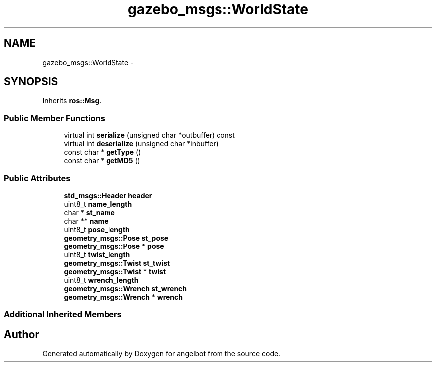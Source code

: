 .TH "gazebo_msgs::WorldState" 3 "Sat Jul 9 2016" "angelbot" \" -*- nroff -*-
.ad l
.nh
.SH NAME
gazebo_msgs::WorldState \- 
.SH SYNOPSIS
.br
.PP
.PP
Inherits \fBros::Msg\fP\&.
.SS "Public Member Functions"

.in +1c
.ti -1c
.RI "virtual int \fBserialize\fP (unsigned char *outbuffer) const "
.br
.ti -1c
.RI "virtual int \fBdeserialize\fP (unsigned char *inbuffer)"
.br
.ti -1c
.RI "const char * \fBgetType\fP ()"
.br
.ti -1c
.RI "const char * \fBgetMD5\fP ()"
.br
.in -1c
.SS "Public Attributes"

.in +1c
.ti -1c
.RI "\fBstd_msgs::Header\fP \fBheader\fP"
.br
.ti -1c
.RI "uint8_t \fBname_length\fP"
.br
.ti -1c
.RI "char * \fBst_name\fP"
.br
.ti -1c
.RI "char ** \fBname\fP"
.br
.ti -1c
.RI "uint8_t \fBpose_length\fP"
.br
.ti -1c
.RI "\fBgeometry_msgs::Pose\fP \fBst_pose\fP"
.br
.ti -1c
.RI "\fBgeometry_msgs::Pose\fP * \fBpose\fP"
.br
.ti -1c
.RI "uint8_t \fBtwist_length\fP"
.br
.ti -1c
.RI "\fBgeometry_msgs::Twist\fP \fBst_twist\fP"
.br
.ti -1c
.RI "\fBgeometry_msgs::Twist\fP * \fBtwist\fP"
.br
.ti -1c
.RI "uint8_t \fBwrench_length\fP"
.br
.ti -1c
.RI "\fBgeometry_msgs::Wrench\fP \fBst_wrench\fP"
.br
.ti -1c
.RI "\fBgeometry_msgs::Wrench\fP * \fBwrench\fP"
.br
.in -1c
.SS "Additional Inherited Members"


.SH "Author"
.PP 
Generated automatically by Doxygen for angelbot from the source code\&.

